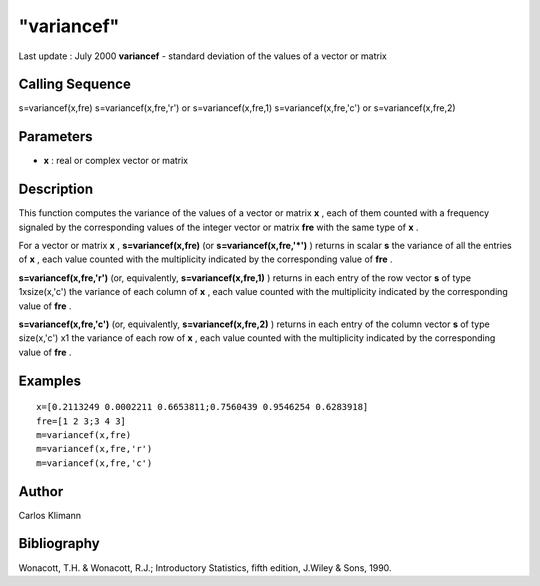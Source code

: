 ====
"variancef"
====

Last update : July 2000
**variancef** - standard deviation of the values of a vector or matrix



Calling Sequence
~~~~~~~~~~~~~~~~

s=variancef(x,fre)
s=variancef(x,fre,'r') or s=variancef(x,fre,1)
s=variancef(x,fre,'c') or s=variancef(x,fre,2)




Parameters
~~~~~~~~~~


+ **x** : real or complex vector or matrix




Description
~~~~~~~~~~~

This function computes the variance of the values of a vector or
matrix **x** , each of them counted with a frequency signaled by the
corresponding values of the integer vector or matrix **fre** with the
same type of **x** .

For a vector or matrix **x** , **s=variancef(x,fre)** (or
**s=variancef(x,fre,'*')** ) returns in scalar **s** the variance of
all the entries of **x** , each value counted with the multiplicity
indicated by the corresponding value of **fre** .

**s=variancef(x,fre,'r')** (or, equivalently, **s=variancef(x,fre,1)**
) returns in each entry of the row vector **s** of type 1xsize(x,'c')
the variance of each column of **x** , each value counted with the
multiplicity indicated by the corresponding value of **fre** .

**s=variancef(x,fre,'c')** (or, equivalently, **s=variancef(x,fre,2)**
) returns in each entry of the column vector **s** of type size(x,'c')
x1 the variance of each row of **x** , each value counted with the
multiplicity indicated by the corresponding value of **fre** .



Examples
~~~~~~~~


::

    
    
    
    x=[0.2113249 0.0002211 0.6653811;0.7560439 0.9546254 0.6283918]
    fre=[1 2 3;3 4 3]
    m=variancef(x,fre)
    m=variancef(x,fre,'r')
    m=variancef(x,fre,'c')
    
     
      




Author
~~~~~~

Carlos Klimann



Bibliography
~~~~~~~~~~~~

Wonacott, T.H. & Wonacott, R.J.; Introductory Statistics, fifth
edition, J.Wiley & Sons, 1990.



